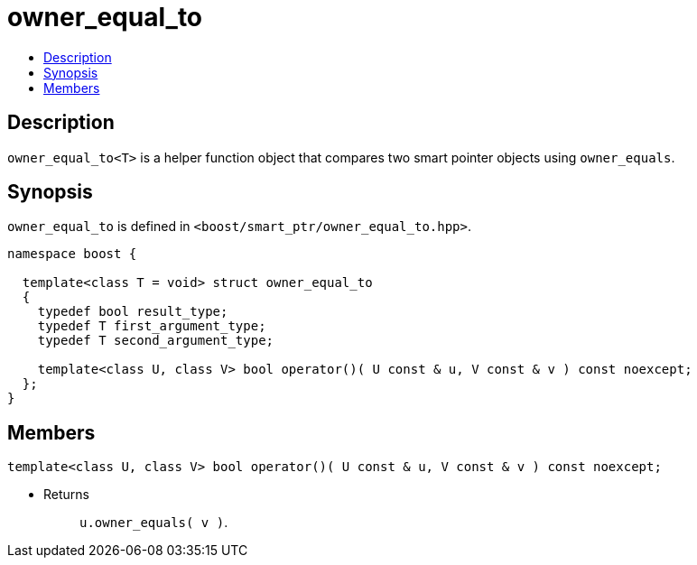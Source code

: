 ////
Copyright 2020 Peter Dimov
Distributed under the Boost Software License, Version 1.0.
https://www.boost.org/LICENSE_1_0.txt
////

[#owner_equal_to]
# owner_equal_to
:toc:
:toc-title:
:idprefix: owner_equal_to_

## Description

`owner_equal_to<T>` is a helper function object that compares two smart
pointer objects using `owner_equals`.

## Synopsis

`owner_equal_to` is defined in `<boost/smart_ptr/owner_equal_to.hpp>`.

```
namespace boost {

  template<class T = void> struct owner_equal_to
  {
    typedef bool result_type;
    typedef T first_argument_type;
    typedef T second_argument_type;

    template<class U, class V> bool operator()( U const & u, V const & v ) const noexcept;
  };
}
```

## Members

```
template<class U, class V> bool operator()( U const & u, V const & v ) const noexcept;
```
[none]
* {blank}
+
Returns::
  `u.owner_equals( v )`.
